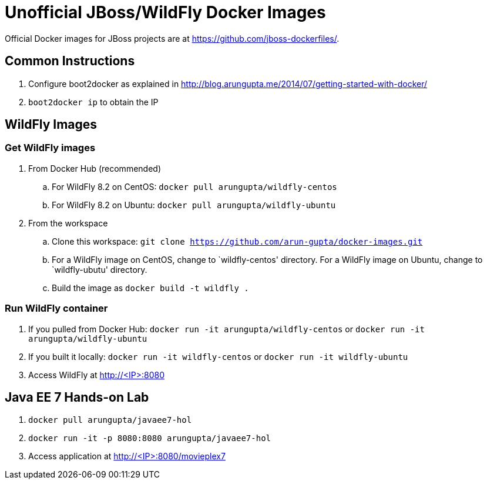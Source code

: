 # Unofficial JBoss/WildFly Docker Images

Official Docker images for JBoss projects are at https://github.com/jboss-dockerfiles/.

## Common Instructions

. Configure boot2docker as explained in http://blog.arungupta.me/2014/07/getting-started-with-docker/
. `boot2docker ip` to obtain the IP

## WildFly Images

### Get WildFly images
. From Docker Hub (recommended)
.. For WildFly 8.2 on CentOS: `docker pull arungupta/wildfly-centos`
.. For WildFly 8.2 on Ubuntu: `docker pull arungupta/wildfly-ubuntu`
. From the workspace
.. Clone this workspace: `git clone https://github.com/arun-gupta/docker-images.git`
.. For a WildFly image on CentOS, change to `wildfly-centos' directory. For a WildFly image on Ubuntu, change to `wildfly-ubutu' directory.
.. Build the image as `docker build -t wildfly .`

### Run WildFly container
. If you pulled from Docker Hub: `docker run -it arungupta/wildfly-centos` or `docker run -it arungupta/wildfly-ubuntu`
. If you built it locally:  `docker run -it wildfly-centos` or `docker run -it wildfly-ubuntu`
. Access WildFly at http://<IP>:8080

## Java EE 7 Hands-on Lab

. `docker pull arungupta/javaee7-hol`
. `docker run -it -p 8080:8080 arungupta/javaee7-hol`
. Access application at http://<IP>:8080/movieplex7


